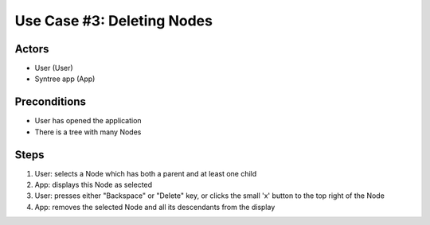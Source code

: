 Use Case #3: Deleting Nodes
===========================

.. This use case was selected from the original pool of use cases, and updated to match the current version of Syntree. You can view all the original, unaltered use cases at https://drive.google.com/open?id=0ByxFokfIIBmXbzRSdTBIWThfeTg

Actors
------
- User (User)
- Syntree app (App)

Preconditions
-------------
- User has opened the application
- There is a tree with many Nodes

Steps
-----
#. User: selects a Node which has both a parent and at least one child

#. App: displays this Node as selected

#. User: presses either "Backspace" or "Delete" key, or clicks the small 'x' button to the top right of the Node

#. App: removes the selected Node and all its descendants from the display
